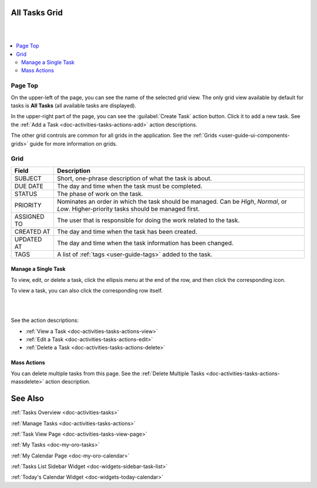 .. _doc-activities-tasks-grid:


All Tasks Grid
==============

|

.. image:: ../../img/activities/tasks/activities_tasks.png

|

.. contents:: :local:
   :depth: 3

.. _doc-activities-tasks-grid--page-top:

Page Top
^^^^^^^^

On the upper-left of the page, you can see the name of the selected grid view. The only grid view available by default for tasks is **All Tasks** (all available tasks are displayed).

In the upper-right part of the page, you can see the :guilabel:`Create Task` action button. Click it to add a new task. See the :ref:`Add a Task <doc-activities-tasks-actions-add>` action descriptions.

The other grid controls are common for all grids in the application. See the :ref:`Grids <user-guide-ui-components-grids>` guide for more information on grids.


.. _doc-activities-tasks-grid--grid:

Grid
^^^^

+-------------+-------------------------------------------------------------------------------------------------------------------------------------------+
| Field       | Description                                                                                                                               |
+=============+===========================================================================================================================================+
| SUBJECT     | Short, one-phrase description of what the task is about.                                                                                  |
+-------------+-------------------------------------------------------------------------------------------------------------------------------------------+
| DUE DATE    | The day and time when the task must be completed.                                                                                         |
+-------------+-------------------------------------------------------------------------------------------------------------------------------------------+
| STATUS      | The phase of work on the task.                                                                                                            |
+-------------+-------------------------------------------------------------------------------------------------------------------------------------------+
| PRIORITY    | Nominates an order in which the task should be managed. Can be *High*, *Normal*, or *Low*. Higher-priority tasks should be managed first. |
+-------------+-------------------------------------------------------------------------------------------------------------------------------------------+
| ASSIGNED TO | The user that is responsible for doing the work related to the task.                                                                      |
+-------------+-------------------------------------------------------------------------------------------------------------------------------------------+
| CREATED AT  | The day and time when the task has been created.                                                                                          |
+-------------+-------------------------------------------------------------------------------------------------------------------------------------------+
| UPDATED AT  | The day and time when the task information has been changed.                                                                              |
+-------------+-------------------------------------------------------------------------------------------------------------------------------------------+
| TAGS        | A list of :ref:`tags <user-guide-tags>` added to the task.                                                                                |
+-------------+-------------------------------------------------------------------------------------------------------------------------------------------+


.. _doc-activities-tasks-grid--manage-task:

Manage a Single Task
~~~~~~~~~~~~~~~~~~~~

To view, edit, or delete a task, click the ellipsis menu at the end of the row, and then click the corresponding icon.

To view a task, you can also click the corresponding row itself.

|

.. image:: ../../img/activities/tasks/activities_tasks_grid_actions.png

|


See the action descriptions:

- :ref:`View a Task <doc-activities-tasks-actions-view>`
- :ref:`Edit a Task <doc-activities-tasks-actions-edit>`
- :ref:`Delete a Task <doc-activities-tasks-actions-delete>`

.. _doc-activities-tasks-grid--manage-task-mass:

Mass Actions
~~~~~~~~~~~~

You can delete multiple tasks from this page. See the :ref:`Delete Multiple Tasks <doc-activities-tasks-actions-massdelete>` action description.



See Also
========

:ref:`Tasks Overview <doc-activities-tasks>`

:ref:`Manage Tasks <doc-activities-tasks-actions>`

:ref:`Task View Page <doc-activities-tasks-view-page>`

:ref:`My Tasks <doc-my-oro-tasks>`

:ref:`My Calendar Page <doc-my-oro-calendar>`

:ref:`Tasks List Sidebar Widget <doc-widgets-sidebar-task-list>`

:ref:`Today's Calendar Widget <doc-widgets-today-calendar>`


